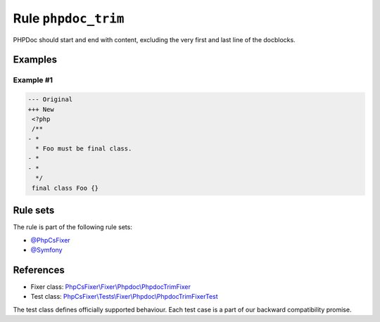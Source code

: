 ====================
Rule ``phpdoc_trim``
====================

PHPDoc should start and end with content, excluding the very first and last line
of the docblocks.

Examples
--------

Example #1
~~~~~~~~~~

.. code-block:: diff

   --- Original
   +++ New
    <?php
    /**
   - *
     * Foo must be final class.
   - *
   - *
     */
    final class Foo {}

Rule sets
---------

The rule is part of the following rule sets:

- `@PhpCsFixer <./../../ruleSets/PhpCsFixer.rst>`_
- `@Symfony <./../../ruleSets/Symfony.rst>`_

References
----------

- Fixer class: `PhpCsFixer\\Fixer\\Phpdoc\\PhpdocTrimFixer <./../../../src/Fixer/Phpdoc/PhpdocTrimFixer.php>`_
- Test class: `PhpCsFixer\\Tests\\Fixer\\Phpdoc\\PhpdocTrimFixerTest <./../../../tests/Fixer/Phpdoc/PhpdocTrimFixerTest.php>`_

The test class defines officially supported behaviour. Each test case is a part of our backward compatibility promise.

